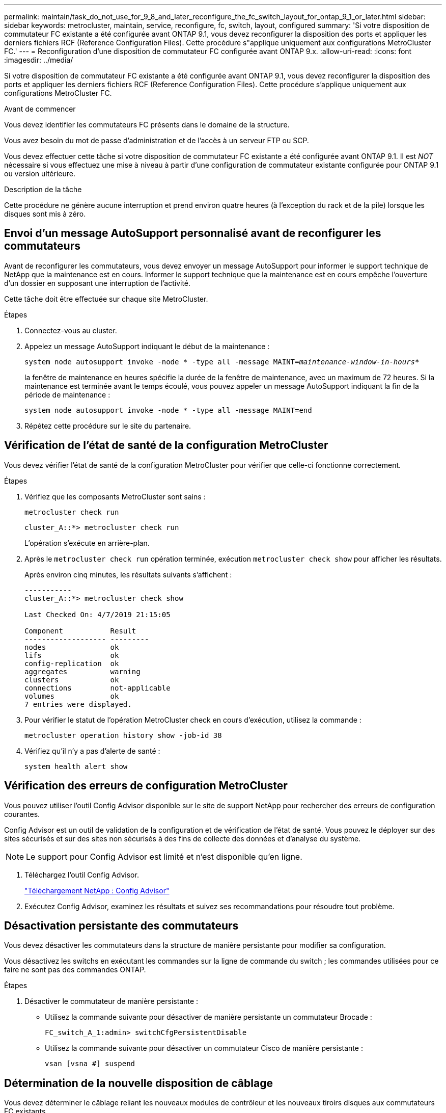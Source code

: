 ---
permalink: maintain/task_do_not_use_for_9_8_and_later_reconfigure_the_fc_switch_layout_for_ontap_9_1_or_later.html 
sidebar: sidebar 
keywords: metrocluster, maintain, service, reconfigure, fc, switch, layout, configured 
summary: 'Si votre disposition de commutateur FC existante a été configurée avant ONTAP 9.1, vous devez reconfigurer la disposition des ports et appliquer les derniers fichiers RCF (Reference Configuration Files). Cette procédure s"applique uniquement aux configurations MetroCluster FC.' 
---
= Reconfiguration d'une disposition de commutateur FC configurée avant ONTAP 9.x.
:allow-uri-read: 
:icons: font
:imagesdir: ../media/


[role="lead"]
Si votre disposition de commutateur FC existante a été configurée avant ONTAP 9.1, vous devez reconfigurer la disposition des ports et appliquer les derniers fichiers RCF (Reference Configuration Files). Cette procédure s'applique uniquement aux configurations MetroCluster FC.

.Avant de commencer
Vous devez identifier les commutateurs FC présents dans le domaine de la structure.

Vous avez besoin du mot de passe d'administration et de l'accès à un serveur FTP ou SCP.

Vous devez effectuer cette tâche si votre disposition de commutateur FC existante a été configurée avant ONTAP 9.1. Il est _NOT_ nécessaire si vous effectuez une mise à niveau à partir d'une configuration de commutateur existante configurée pour ONTAP 9.1 ou version ultérieure.

.Description de la tâche
Cette procédure ne génère aucune interruption et prend environ quatre heures (à l'exception du rack et de la pile) lorsque les disques sont mis à zéro.



== Envoi d'un message AutoSupport personnalisé avant de reconfigurer les commutateurs

Avant de reconfigurer les commutateurs, vous devez envoyer un message AutoSupport pour informer le support technique de NetApp que la maintenance est en cours. Informer le support technique que la maintenance est en cours empêche l'ouverture d'un dossier en supposant une interruption de l'activité.

Cette tâche doit être effectuée sur chaque site MetroCluster.

.Étapes
. Connectez-vous au cluster.
. Appelez un message AutoSupport indiquant le début de la maintenance :
+
`system node autosupport invoke -node * -type all -message MAINT=__maintenance-window-in-hours__*`

+
la fenêtre de maintenance en heures spécifie la durée de la fenêtre de maintenance, avec un maximum de 72 heures. Si la maintenance est terminée avant le temps écoulé, vous pouvez appeler un message AutoSupport indiquant la fin de la période de maintenance :

+
`system node autosupport invoke -node * -type all -message MAINT=end`

. Répétez cette procédure sur le site du partenaire.




== Vérification de l'état de santé de la configuration MetroCluster

Vous devez vérifier l'état de santé de la configuration MetroCluster pour vérifier que celle-ci fonctionne correctement.

.Étapes
. Vérifiez que les composants MetroCluster sont sains :
+
`metrocluster check run`

+
[listing]
----
cluster_A::*> metrocluster check run

----
+
L'opération s'exécute en arrière-plan.

. Après le `metrocluster check run` opération terminée, exécution `metrocluster check show` pour afficher les résultats.
+
Après environ cinq minutes, les résultats suivants s'affichent :

+
[listing]
----
-----------
cluster_A::*> metrocluster check show

Last Checked On: 4/7/2019 21:15:05

Component           Result
------------------- ---------
nodes               ok
lifs                ok
config-replication  ok
aggregates          warning
clusters            ok
connections         not-applicable
volumes             ok
7 entries were displayed.
----
. Pour vérifier le statut de l'opération MetroCluster check en cours d'exécution, utilisez la commande :
+
`metrocluster operation history show -job-id 38`

. Vérifiez qu'il n'y a pas d'alerte de santé :
+
`system health alert show`





== Vérification des erreurs de configuration MetroCluster

Vous pouvez utiliser l'outil Config Advisor disponible sur le site de support NetApp pour rechercher des erreurs de configuration courantes.

Config Advisor est un outil de validation de la configuration et de vérification de l'état de santé. Vous pouvez le déployer sur des sites sécurisés et sur des sites non sécurisés à des fins de collecte des données et d'analyse du système.


NOTE: Le support pour Config Advisor est limité et n'est disponible qu'en ligne.

. Téléchargez l'outil Config Advisor.
+
https://mysupport.netapp.com/site/tools/tool-eula/activeiq-configadvisor["Téléchargement NetApp : Config Advisor"^]

. Exécutez Config Advisor, examinez les résultats et suivez ses recommandations pour résoudre tout problème.




== Désactivation persistante des commutateurs

Vous devez désactiver les commutateurs dans la structure de manière persistante pour modifier sa configuration.

Vous désactivez les switchs en exécutant les commandes sur la ligne de commande du switch ; les commandes utilisées pour ce faire ne sont pas des commandes ONTAP.

.Étapes
. Désactiver le commutateur de manière persistante :
+
** Utilisez la commande suivante pour désactiver de manière persistante un commutateur Brocade :
+
`FC_switch_A_1:admin> switchCfgPersistentDisable`

** Utilisez la commande suivante pour désactiver un commutateur Cisco de manière persistante :
+
`vsan [vsna #] suspend`







== Détermination de la nouvelle disposition de câblage

Vous devez déterminer le câblage reliant les nouveaux modules de contrôleur et les nouveaux tiroirs disques aux commutateurs FC existants.

Cette tâche doit être effectuée sur chaque site MetroCluster.

.Étapes
. Utiliser https://docs.netapp.com/us-en/ontap-metrocluster/install-fc/index.html["Installation et configuration de la solution Fabric-Attached MetroCluster"^] Pour déterminer la disposition des câbles pour votre type de commutateur, utilisez l'utilisation des ports pour une configuration MetroCluster à huit nœuds.
+
L'utilisation du port du commutateur FC doit correspondre à l'utilisation décrite dans la documentation pour que les fichiers de configuration de référence (CFR) puissent être utilisés.

+

NOTE: Ne pas utiliser cette procédure si le câblage ne peut pas utiliser de RCFs.





== Application de fichiers RCF et désactivation des commutateurs

Vous devez appliquer les fichiers RCF appropriés afin de reconfigurer vos switchs en fonction des nouveaux nœuds. Après avoir appliqué les fichiers RCF, vous pouvez recâblage des commutateurs.

L'utilisation du port de commutateur FC doit correspondre à l'utilisation décrite dans le https://docs.netapp.com/us-en/ontap-metrocluster/install-fc/index.html["Installation et configuration de la solution Fabric-Attached MetroCluster"^] Pour que les CFR puissent être utilisés.

.Étapes
. Recherchez les fichiers RCF correspondant à votre configuration.
+
Vous devez utiliser les fichiers RCF correspondant à votre modèle de commutateur.

. Appliquez les fichiers RCF en suivant les instructions de la page de téléchargement et réglez les paramètres ISL selon vos besoins.
. Vérifier que la configuration du commutateur est enregistrée.
. Reliez les deux ponts FC-SAS aux commutateurs FC à l'aide de la disposition de câblage que vous avez créée dans la section « Determine la nouvelle disposition de câblage ».
. Vérifiez que les ports sont en ligne :
+
** Pour les commutateurs Brocade, utilisez le `switchshow` commande.
** Pour les commutateurs Cisco, utilisez le `show interface brief` commande.


. Reliez les ports FC-VI des contrôleurs aux commutateurs.
. Depuis les nœuds existants, vérifier que les ports FC-VI sont en ligne :
+
`metrocluster interconnect adapter show`

+
`metrocluster interconnect mirror show`





== Activer de manière persistante les commutateurs

Vous devez activer de manière persistante les commutateurs dans la structure.

.Étapes
. Activer le commutateur de manière persistante :
+
** Pour les commutateurs Brocade, utilisez le `switchCfgPersistentenable` commande.
** Pour les commutateurs Cisco, utilisez le no `suspend` commande. La commande suivante active de manière persistante un commutateur Brocade :
+
[listing]
----
FC_switch_A_1:admin> switchCfgPersistentenable
----
+
La commande suivante active un commutateur Cisco :

+
[listing]
----
vsan [vsna #]no suspend
----






== Vérification du basculement, de la résolution et du rétablissement

Il est recommandé de vérifier les opérations de basculement, de rétablissement et de rétablissement de la configuration MetroCluster.

. Utilisez les procédures de basculement, de rétablissement et de rétablissement négociés décrites dans le https://docs.netapp.com/us-en/ontap-metrocluster/disaster-recovery/concept_dr_workflow.html["Gestion et reprise après incident MetroCluster"^].

